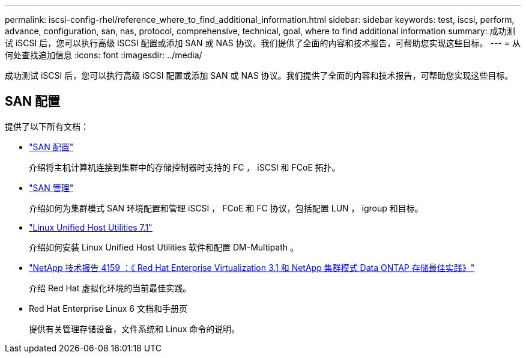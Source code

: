 ---
permalink: iscsi-config-rhel/reference_where_to_find_additional_information.html 
sidebar: sidebar 
keywords: test, iscsi, perform, advance, configuration, san, nas, protocol, comprehensive, technical, goal, where to find additional information 
summary: 成功测试 iSCSI 后，您可以执行高级 iSCSI 配置或添加 SAN 或 NAS 协议。我们提供了全面的内容和技术报告，可帮助您实现这些目标。 
---
= 从何处查找追加信息
:icons: font
:imagesdir: ../media/


[role="lead"]
成功测试 iSCSI 后，您可以执行高级 iSCSI 配置或添加 SAN 或 NAS 协议。我们提供了全面的内容和技术报告，可帮助您实现这些目标。



== SAN 配置

提供了以下所有文档：

* https://docs.netapp.com/us-en/ontap/san-config/index.html["SAN 配置"^]
+
介绍将主机计算机连接到集群中的存储控制器时支持的 FC ， iSCSI 和 FCoE 拓扑。

* https://docs.netapp.com/us-en/ontap/san-admin/index.html["SAN 管理"^]
+
介绍如何为集群模式 SAN 环境配置和管理 iSCSI ， FCoE 和 FC 协议，包括配置 LUN ， igroup 和目标。

* https://docs.netapp.com/us-en/ontap-sanhost/hu_luhu_71.html["Linux Unified Host Utilities 7.1"^]
+
介绍如何安装 Linux Unified Host Utilities 软件和配置 DM-Multipath 。

* http://www.netapp.com/us/media/tr-4159.pdf["NetApp 技术报告 4159 ：《 Red Hat Enterprise Virtualization 3.1 和 NetApp 集群模式 Data ONTAP 存储最佳实践》"^]
+
介绍 Red Hat 虚拟化环境的当前最佳实践。

* Red Hat Enterprise Linux 6 文档和手册页
+
提供有关管理存储设备，文件系统和 Linux 命令的说明。


